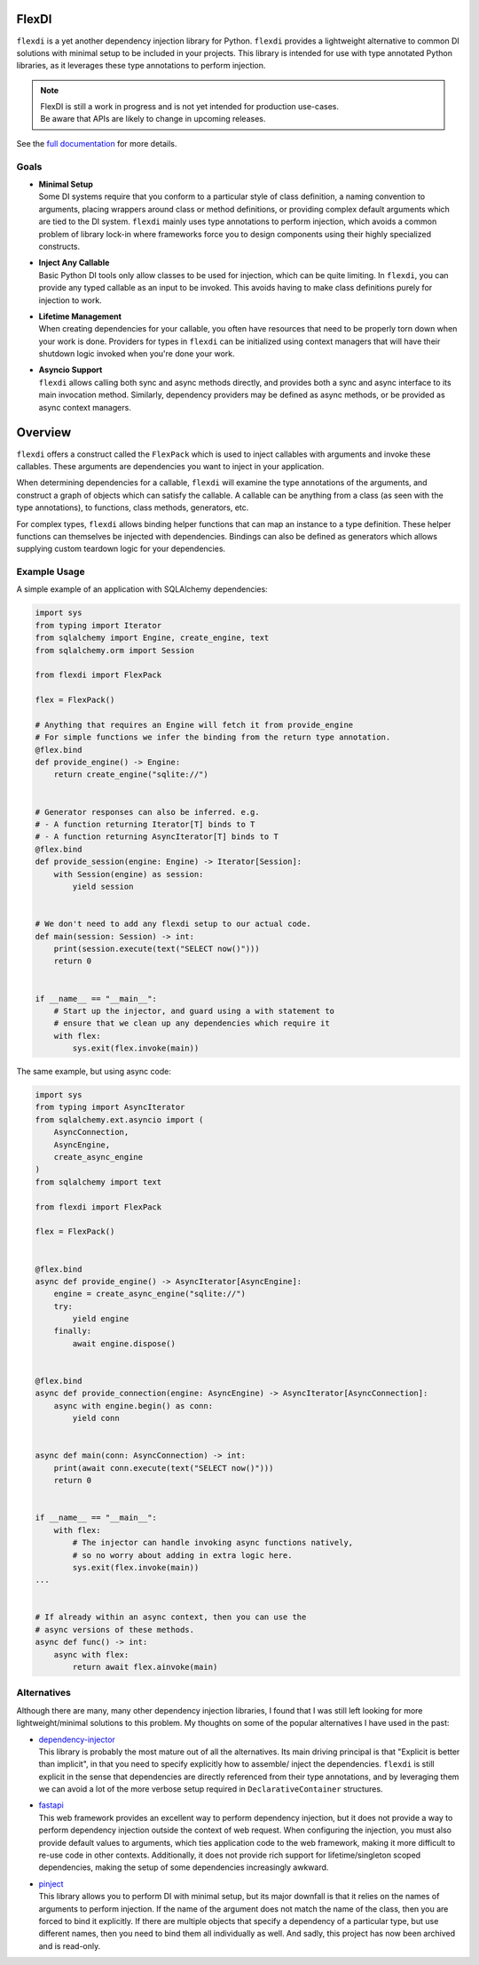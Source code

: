 FlexDI
======

.. image:: https://img.shields.io/pypi/v/flexdi.svg
   :target: https://pypi.org/project/flexdi/

.. image:: https://img.shields.io/endpoint.svg?url=https%3A%2F%2Factions-badge.atrox.dev%2Fcal-pratt%2Fflexdi%2Fbadge%3Fref%3Dmain&style=flat
   :target: https://github.com/cal-pratt/flexdi/actions

.. image:: https://readthedocs.org/projects/flexdi/badge/?version=latest
   :target: https://flexdi.readthedocs.io


``flexdi`` is a yet another dependency injection library for Python.
``flexdi`` provides a lightweight alternative to common DI solutions
with minimal setup to be included in your projects. This library is
intended for use with type annotated Python libraries, as it leverages
these type annotations to perform injection.

.. note::
  | FlexDI is still a work in progress and is not yet intended
    for production use-cases.
  | Be aware that APIs are likely to change in upcoming releases.

See the `full documentation <https://flexdi.readthedocs.io>`_ for more details.

Goals
-----

- | **Minimal Setup**
  | Some DI systems require that you conform to a particular style of class
    definition, a naming convention to arguments, placing wrappers around class
    or method definitions, or providing complex default arguments which are tied
    to the DI system.
    ``flexdi`` mainly uses type annotations to perform injection, which avoids
    a common problem of library lock-in where frameworks force you to design
    components using their highly specialized constructs.

- | **Inject Any Callable**
  | Basic Python DI tools only allow classes to be used for injection, which can
    be quite limiting. In ``flexdi``, you can provide any typed callable as an
    input to be invoked.
    This avoids having to make class definitions purely for injection to work.

- | **Lifetime Management**
  | When creating dependencies for your callable, you often have resources that
    need to be properly torn down when your work is done. Providers for types in
    ``flexdi`` can be initialized using context managers that will have their
    shutdown logic invoked when you're done your work.

- | **Asyncio Support**
  | ``flexdi`` allows calling both sync and async methods directly, and provides
    both a sync and async interface to its main invocation method. Similarly,
    dependency providers may be defined as async methods, or be provided as
    async context managers.

Overview
========

``flexdi`` offers a construct called the ``FlexPack`` which is used to
inject callables with arguments and invoke these callables. These
arguments are dependencies you want to inject in your application.

When determining dependencies for a callable, ``flexdi`` will examine
the type annotations of the arguments, and construct a graph of objects
which can satisfy the callable. A callable can be anything from a class
(as seen with the type annotations), to functions, class methods,
generators, etc.

For complex types, ``flexdi`` allows binding helper functions that can
map an instance to a type definition. These helper functions can
themselves be injected with dependencies. Bindings can also be defined
as generators which allows supplying custom teardown logic for your
dependencies.

Example Usage
-------------

A simple example of an application with SQLAlchemy dependencies:

.. code:: python

   import sys
   from typing import Iterator
   from sqlalchemy import Engine, create_engine, text
   from sqlalchemy.orm import Session

   from flexdi import FlexPack

   flex = FlexPack()

   # Anything that requires an Engine will fetch it from provide_engine
   # For simple functions we infer the binding from the return type annotation.
   @flex.bind
   def provide_engine() -> Engine:
       return create_engine("sqlite://")


   # Generator responses can also be inferred. e.g.
   # - A function returning Iterator[T] binds to T
   # - A function returning AsyncIterator[T] binds to T
   @flex.bind
   def provide_session(engine: Engine) -> Iterator[Session]:
       with Session(engine) as session:
           yield session


   # We don't need to add any flexdi setup to our actual code.
   def main(session: Session) -> int:
       print(session.execute(text("SELECT now()")))
       return 0


   if __name__ == "__main__":
       # Start up the injector, and guard using a with statement to
       # ensure that we clean up any dependencies which require it
       with flex:
           sys.exit(flex.invoke(main))

The same example, but using async code:

.. code:: python

   import sys
   from typing import AsyncIterator
   from sqlalchemy.ext.asyncio import (
       AsyncConnection,
       AsyncEngine,
       create_async_engine
   )
   from sqlalchemy import text

   from flexdi import FlexPack

   flex = FlexPack()


   @flex.bind
   async def provide_engine() -> AsyncIterator[AsyncEngine]:
       engine = create_async_engine("sqlite://")
       try:
           yield engine
       finally:
           await engine.dispose()


   @flex.bind
   async def provide_connection(engine: AsyncEngine) -> AsyncIterator[AsyncConnection]:
       async with engine.begin() as conn:
           yield conn


   async def main(conn: AsyncConnection) -> int:
       print(await conn.execute(text("SELECT now()")))
       return 0


   if __name__ == "__main__":
       with flex:
           # The injector can handle invoking async functions natively,
           # so no worry about adding in extra logic here.
           sys.exit(flex.invoke(main))
   ...


   # If already within an async context, then you can use the
   # async versions of these methods.
   async def func() -> int:
       async with flex:
           return await flex.ainvoke(main)

Alternatives
------------

Although there are many, many other dependency injection libraries, I found that
I was still left looking for more lightweight/minimal solutions to this problem. 
My thoughts on some of the popular alternatives I have used in the past:

- | `dependency-injector <https://github.com/ets-labs/python-dependency-injector>`_
  | This library is probably the most mature out of all the alternatives.
    Its main driving principal is that "Explicit is better than
    implicit", in that you need to specify explicitly how to assemble/
    inject the dependencies. ``flexdi`` is still explicit in the sense
    that dependencies are directly referenced from their type
    annotations, and by leveraging them we can avoid a lot of the more
    verbose setup required in ``DeclarativeContainer`` structures.

- | `fastapi <https://github.com/tiangolo/fastapi>`_
  | This web framework provides an excellent way to perform dependency injection,
    but it does not provide a way to perform dependency injection outside
    the context of web request. When configuring the injection, you must
    also provide default values to arguments, which ties application code
    to the web framework, making it more difficult to re-use code in
    other contexts. Additionally, it does not provide rich support for
    lifetime/singleton scoped dependencies, making the setup of some
    dependencies increasingly awkward.

- | `pinject <https://github.com/google/pinject>`_
  | This library allows you to perform DI with minimal setup, but its major
    downfall is that it relies on the names of arguments to perform injection.
    If the name of the argument does not match the name of the class, then
    you are forced to bind it explicitly. If there are multiple objects
    that specify a dependency of a particular type, but use different
    names, then you need to bind them all individually as well. And
    sadly, this project has now been archived and is read-only.
